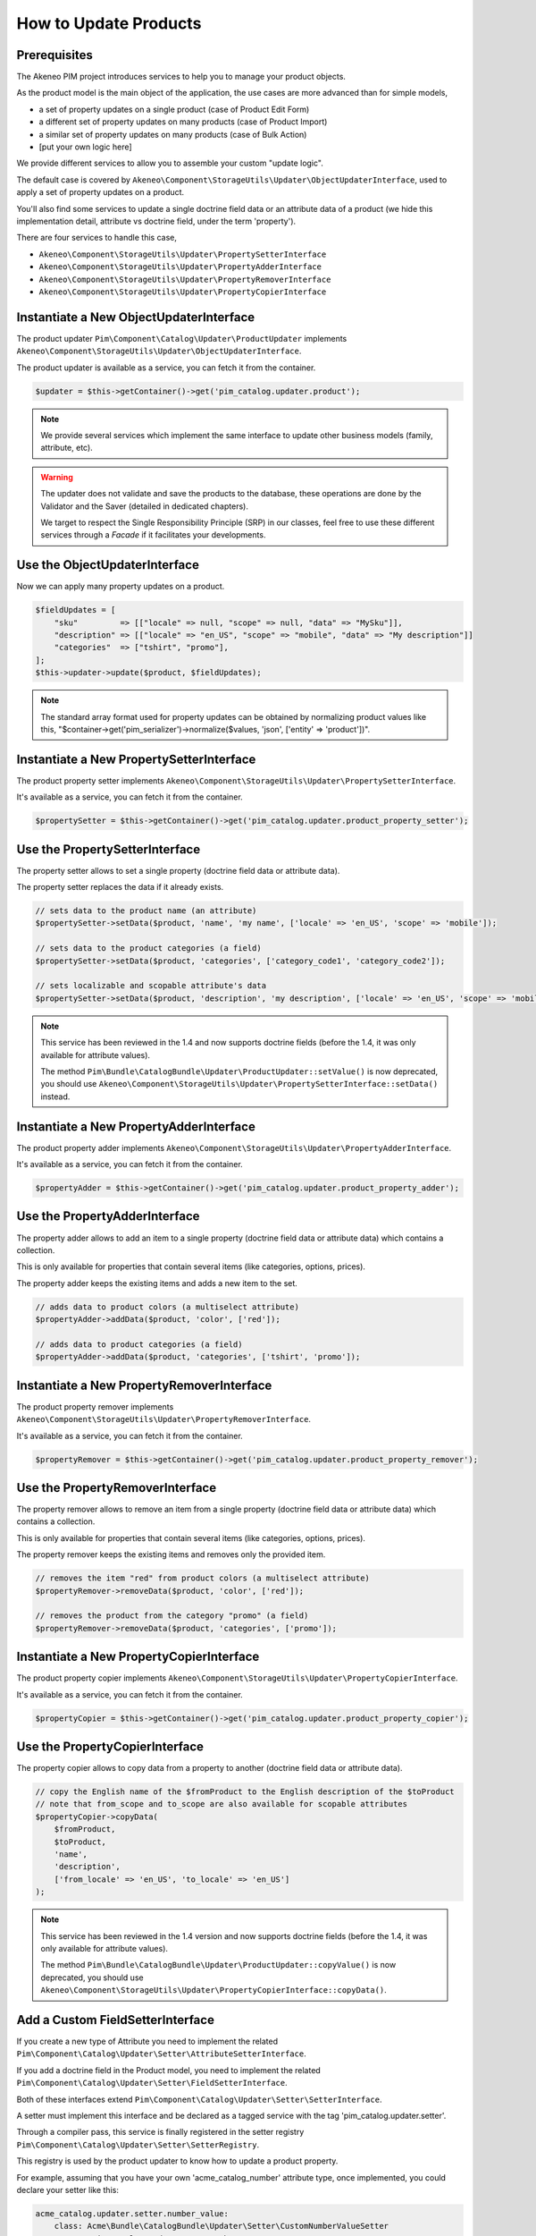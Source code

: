 How to Update Products
======================

Prerequisites
-------------

The Akeneo PIM project introduces services to help you to manage your product objects.

As the product model is the main object of the application, the use cases are more advanced than for simple models,

* a set of property updates on a single product (case of Product Edit Form)
* a different set of property updates on many products (case of Product Import)
* a similar set of property updates on many products (case of Bulk Action)
* [put your own logic here]

We provide different services to allow you to assemble your custom "update logic".

The default case is covered by ``Akeneo\Component\StorageUtils\Updater\ObjectUpdaterInterface``, used to apply a set of property updates on a product.

You'll also find some services to update a single doctrine field data or an attribute data of a product (we hide this implementation detail, attribute vs doctrine field, under the term 'property').

There are four services to handle this case,

* ``Akeneo\Component\StorageUtils\Updater\PropertySetterInterface``
* ``Akeneo\Component\StorageUtils\Updater\PropertyAdderInterface``
* ``Akeneo\Component\StorageUtils\Updater\PropertyRemoverInterface``
* ``Akeneo\Component\StorageUtils\Updater\PropertyCopierInterface``

Instantiate a New ObjectUpdaterInterface
----------------------------------------

The product updater ``Pim\Component\Catalog\Updater\ProductUpdater`` implements ``Akeneo\Component\StorageUtils\Updater\ObjectUpdaterInterface``.

The product updater is available as a service, you can fetch it from the container.

.. code-block:: php

    $updater = $this->getContainer()->get('pim_catalog.updater.product');

.. note::

    We provide several services which implement the same interface to update other business models (family, attribute, etc).

.. warning::

   The updater does not validate and save the products to the database, these operations are done by the Validator and the Saver (detailed in dedicated chapters).

   We target to respect the Single Responsibility Principle (SRP) in our classes, feel free to use these different services through a `Facade` if it facilitates your developments.

Use the ObjectUpdaterInterface
------------------------------

Now we can apply many property updates on a product.

.. code-block:: php

    $fieldUpdates = [
        "sku"         => [["locale" => null, "scope" => null, "data" => "MySku"]],
        "description" => [["locale" => "en_US", "scope" => "mobile", "data" => "My description"]]
        "categories"  => ["tshirt", "promo"],
    ];
    $this->updater->update($product, $fieldUpdates);

.. note::

    The standard array format used for property updates can be obtained by normalizing product values like this,
    "$container->get('pim_serializer')->normalize($values, 'json', ['entity' => 'product'])".

Instantiate a New PropertySetterInterface
-----------------------------------------

The product property setter implements ``Akeneo\Component\StorageUtils\Updater\PropertySetterInterface``.

It's available as a service, you can fetch it from the container.

.. code-block:: php

    $propertySetter = $this->getContainer()->get('pim_catalog.updater.product_property_setter');

Use the PropertySetterInterface
-------------------------------

The property setter allows to set a single property (doctrine field data or attribute data).

The property setter replaces the data if it already exists.

.. code-block:: php

    // sets data to the product name (an attribute)
    $propertySetter->setData($product, 'name', 'my name', ['locale' => 'en_US', 'scope' => 'mobile']);

    // sets data to the product categories (a field)
    $propertySetter->setData($product, 'categories', ['category_code1', 'category_code2']);

    // sets localizable and scopable attribute's data
    $propertySetter->setData($product, 'description', 'my description', ['locale' => 'en_US', 'scope' => 'mobile']);

.. note::

    This service has been reviewed in the 1.4 and now supports doctrine fields (before the 1.4, it was only available for attribute values).

    The method ``Pim\Bundle\CatalogBundle\Updater\ProductUpdater::setValue()`` is now deprecated, you should use ``Akeneo\Component\StorageUtils\Updater\PropertySetterInterface::setData()`` instead.

Instantiate a New PropertyAdderInterface
-----------------------------------------

The product property adder implements ``Akeneo\Component\StorageUtils\Updater\PropertyAdderInterface``.

It's available as a service, you can fetch it from the container.

.. code-block:: php

    $propertyAdder = $this->getContainer()->get('pim_catalog.updater.product_property_adder');

Use the PropertyAdderInterface
------------------------------

The property adder allows to add an item to a single property (doctrine field data or attribute data) which contains a collection.

This is only available for properties that contain several items (like categories, options, prices).

The property adder keeps the existing items and adds a new item to the set.

.. code-block:: php

    // adds data to product colors (a multiselect attribute)
    $propertyAdder->addData($product, 'color', ['red']);

    // adds data to product categories (a field)
    $propertyAdder->addData($product, 'categories', ['tshirt', 'promo']);

Instantiate a New PropertyRemoverInterface
------------------------------------------

The product property remover implements ``Akeneo\Component\StorageUtils\Updater\PropertyRemoverInterface``.

It's available as a service, you can fetch it from the container.

.. code-block:: php

    $propertyRemover = $this->getContainer()->get('pim_catalog.updater.product_property_remover');

Use the PropertyRemoverInterface
--------------------------------

The property remover allows to remove an item from a single property (doctrine field data or attribute data) which contains a collection.

This is only available for properties that contain several items (like categories, options, prices).

The property remover keeps the existing items and removes only the provided item.

.. code-block:: php

    // removes the item "red" from product colors (a multiselect attribute)
    $propertyRemover->removeData($product, 'color', ['red']);

    // removes the product from the category "promo" (a field)
    $propertyRemover->removeData($product, 'categories', ['promo']);

Instantiate a New PropertyCopierInterface
-----------------------------------------

The product property copier implements ``Akeneo\Component\StorageUtils\Updater\PropertyCopierInterface``.

It's available as a service, you can fetch it from the container.

.. code-block:: php

    $propertyCopier = $this->getContainer()->get('pim_catalog.updater.product_property_copier');

Use the PropertyCopierInterface
-------------------------------

The property copier allows to copy data from a property to another (doctrine field data or attribute data).

.. code-block:: php

    // copy the English name of the $fromProduct to the English description of the $toProduct
    // note that from_scope and to_scope are also available for scopable attributes
    $propertyCopier->copyData(
        $fromProduct,
        $toProduct,
        'name',
        'description',
        ['from_locale' => 'en_US', 'to_locale' => 'en_US']
    );

.. note::

    This service has been reviewed in the 1.4 version and now supports doctrine fields (before the 1.4, it was only available for attribute values).

    The method ``Pim\Bundle\CatalogBundle\Updater\ProductUpdater::copyValue()`` is now deprecated, you should use ``Akeneo\Component\StorageUtils\Updater\PropertyCopierInterface::copyData()``.

Add a Custom FieldSetterInterface
---------------------------------

If you create a new type of Attribute you need to implement the related ``Pim\Component\Catalog\Updater\Setter\AttributeSetterInterface``.

If you add a doctrine field in the Product model, you need to implement the related ``Pim\Component\Catalog\Updater\Setter\FieldSetterInterface``.

Both of these interfaces extend ``Pim\Component\Catalog\Updater\Setter\SetterInterface``.

A setter must implement this interface and be declared as a tagged service with the tag 'pim_catalog.updater.setter'.

Through a compiler pass, this service is finally registered in the setter registry ``Pim\Component\Catalog\Updater\Setter\SetterRegistry``.

This registry is used by the product updater to know how to update a product property.

For example, assuming that you have your own 'acme_catalog_number' attribute type, once implemented, you could declare your setter like this:

.. code-block:: yaml

    acme_catalog.updater.setter.number_value:
        class: Acme\Bundle\CatalogBundle\Updater\Setter\CustomNumberValueSetter
        parent: pim_catalog.updater.setter.abstract
        arguments:
            - ['acme_catalog_number']
        tags:
            - { name: 'pim_catalog.updater.setter' }

.. note::

    The best way to achieve your goal is to take a look at an existing implementation and try to find one that resembles what you want to achieve.

Add a Custom FieldAdderInterface
--------------------------------

The architecture of this part is very similar to the FieldSetterInterface case, you can refer to it.

It uses its own interfaces and the service tag 'pim_catalog.updater.adder'.

Add a Custom FieldRemoverInterface
----------------------------------

The architecture of this part is very similar to the FieldSetterInterface case, you can refer to it.

It uses its own interfaces and the service tag 'pim_catalog.updater.remover';

Add a Custom FieldCopierInterface
---------------------------------

The architecture of this part is very similar to the FieldSetterInterface case, you can refer to it.

It uses its own interfaces and the service tag 'pim_catalog.updater.copier';
